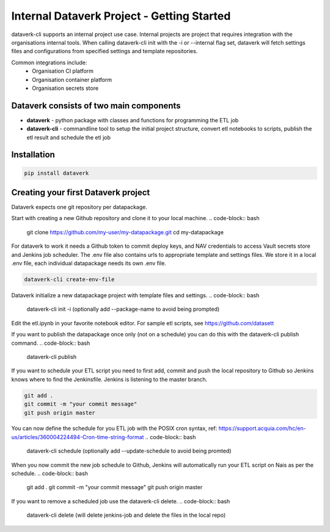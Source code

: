 .. _internal_getting_started:

Internal Dataverk Project - Getting Started
=============================================

dataverk-cli supports an internal project use case. Internal projects are project that requires integration with
the organisations internal tools. When calling dataverk-cli init with the -i or --internal flag set, dataverk will fetch
settings files and configurations from specified settings and template repositories.

Common integrations include:
 * Organisation CI platform
 * Organisation container platform
 * Organisation secrets store



Dataverk consists of two main components
-----------------------------------------
* **dataverk** - python package with classes and functions for programming the ETL job
* **dataverk-cli** - commandline tool to setup the initial project structure, convert etl notebooks to scripts, publish the etl result and schedule the etl job


Installation
--------------
.. code-block:: bash

    pip install dataverk



Creating your first Dataverk project
------------------------------------

Dataverk expects one git repository per datapackage.

Start with creating a new Github repository and clone it to your local machine.
.. code-block:: bash
    git clone https://github.com/my-user/my-datapackage.git
    cd my-datapackage

For dataverk to work it needs a Github token to commit deploy keys, and NAV credentials to access Vault secrets store and Jenkins job scheduler.
The .env file also contains urls to appropriate template and settings files.
We store it in a local .env file, each individual datapackage needs its own .env file.

.. code-block:: bash

    dataverk-cli create-env-file


Dataverk initialize a new datapackage project with template files and settings.
.. code-block:: bash

    dataverk-cli init -i (optionally add --package-name to avoid being prompted)


Edit the etl.ipynb in your favorite notebook editor. For sample etl scripts, see https://github.com/datasett


If you want to publish the datapackage once only (not on a schedule) you can do this with the dataverk-cli publish command.
.. code-block:: bash

    dataverk-cli publish


If you want to schedule your ETL script you need to first add, commit and push the local repository to Github so Jenkins knows where
to find the Jenkinsfile. Jenkins is listening to the master branch.

.. code-block:: bash

    git add .
    git commit -m "your commit message"
    git push origin master


You can now define the schedule for you ETL job with the POSIX cron syntax, ref: https://support.acquia.com/hc/en-us/articles/360004224494-Cron-time-string-format
.. code-block:: bash

    dataverk-cli schedule (optionally add --update-schedule to avoid being promted)

When you now commit the new job schedule to Github, Jenkins will automatically run your ETL script on Nais as per the schedule.
.. code-block:: bash
    git add .
    git commit -m "your commit message"
    git push origin master

If you want to remove a scheduled job use the dataverk-cli delete.
.. code-block:: bash
    dataverk-cli delete (will delete jenkins-job and delete the files in the local repo)